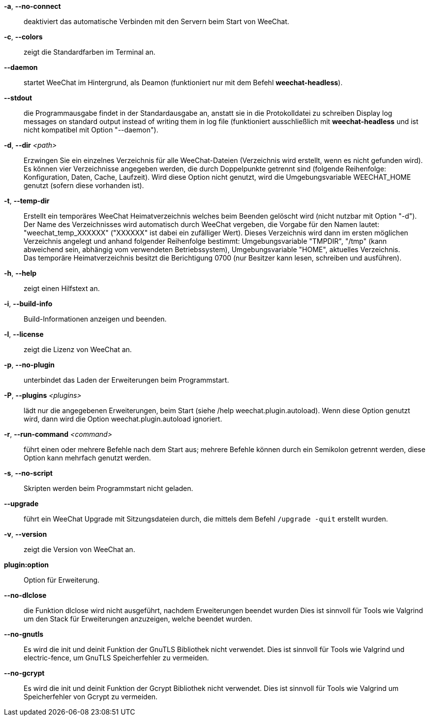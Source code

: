 // SPDX-FileCopyrightText: 2003-2025 Sébastien Helleu <flashcode@flashtux.org>
// SPDX-FileCopyrightText: 2009-2025 Nils Görs <weechatter@arcor.de>
//
// SPDX-License-Identifier: GPL-3.0-or-later

// tag::standard[]
*-a*, *--no-connect*::
    deaktiviert das automatische Verbinden mit den Servern beim Start von WeeChat.

*-c*, *--colors*::
    zeigt die Standardfarben im Terminal an.

*--daemon*::
    startet WeeChat im Hintergrund, als Deamon (funktioniert nur mit
    dem Befehl *weechat-headless*).

*--stdout*::
    die Programmausgabe findet in der Standardausgabe an, anstatt sie in die Protokolldatei zu schreiben
    Display log messages on standard output instead of writing them in log file
    (funktioniert ausschließlich mit *weechat-headless* und ist nicht kompatibel mit Option
    "--daemon").

*-d*, *--dir* _<path>_::
    Erzwingen Sie ein einzelnes Verzeichnis für alle WeeChat-Dateien (Verzeichnis wird erstellt, wenn es nicht gefunden wird).
    Es können vier Verzeichnisse angegeben werden, die durch Doppelpunkte getrennt sind (folgende Reihenfolge: Konfiguration, Daten, Cache, Laufzeit).
    Wird diese Option nicht genutzt, wird die Umgebungsvariable WEECHAT_HOME genutzt
    (sofern diese vorhanden ist).

*-t*, *--temp-dir*::
    Erstellt ein temporäres WeeChat Heimatverzeichnis welches beim Beenden gelöscht wird
    (nicht nutzbar mit Option "-d"). +
    Der Name des Verzeichnisses wird automatisch durch WeeChat vergeben, die Vorgabe für
    den Namen lautet: "weechat_temp_XXXXXX" ("XXXXXX" ist dabei ein zufälliger Wert).
    Dieses Verzeichnis wird dann im ersten möglichen Verzeichnis angelegt und anhand folgender
    Reihenfolge bestimmt: Umgebungsvariable "TMPDIR", "/tmp" (kann abweichend sein, abhängig
    vom verwendeten Betriebssystem), Umgebungsvariable "HOME", aktuelles Verzeichnis. +
    Das temporäre Heimatverzeichnis besitzt die Berichtigung 0700 (nur Besitzer kann lesen,
    schreiben und ausführen).

*-h*, *--help*::
    zeigt einen Hilfstext an.

*-i*, *--build-info*::
    Build-Informationen anzeigen und beenden.

*-l*, *--license*::
    zeigt die Lizenz von WeeChat an.

*-p*, *--no-plugin*::
    unterbindet das Laden der Erweiterungen beim Programmstart.

*-P*, *--plugins* _<plugins>_::
    lädt nur die angegebenen Erweiterungen, beim Start (siehe /help weechat.plugin.autoload).
    Wenn diese Option genutzt wird, dann wird die Option weechat.plugin.autoload ignoriert.

*-r*, *--run-command* _<command>_::
    führt einen oder mehrere Befehle nach dem Start aus; mehrere Befehle können durch ein
    Semikolon getrennt werden, diese Option kann mehrfach genutzt werden.

*-s*, *--no-script*::
    Skripten werden beim Programmstart nicht geladen.

*--upgrade*::
    führt ein WeeChat Upgrade mit Sitzungsdateien durch, die mittels dem Befehl `/upgrade -quit` erstellt wurden.

*-v*, *--version*::
    zeigt die Version von WeeChat an.

*plugin:option*::
    Option für Erweiterung.
// end::standard[]

// tag::debug[]
*--no-dlclose*::
    die Funktion dlclose wird nicht ausgeführt, nachdem Erweiterungen beendet wurden
    Dies ist sinnvoll für Tools wie Valgrind um den Stack für Erweiterungen anzuzeigen,
    welche beendet wurden.

*--no-gnutls*::
    Es wird die init und deinit Funktion der GnuTLS Bibliothek nicht verwendet.
    Dies ist sinnvoll für Tools wie Valgrind und electric-fence, um GnuTLS
    Speicherfehler zu vermeiden.

*--no-gcrypt*::
    Es wird die init und deinit Funktion der Gcrypt Bibliothek nicht verwendet.
    Dies ist sinnvoll für Tools wie Valgrind um Speicherfehler von Gcrypt zu vermeiden.
// end::debug[]
